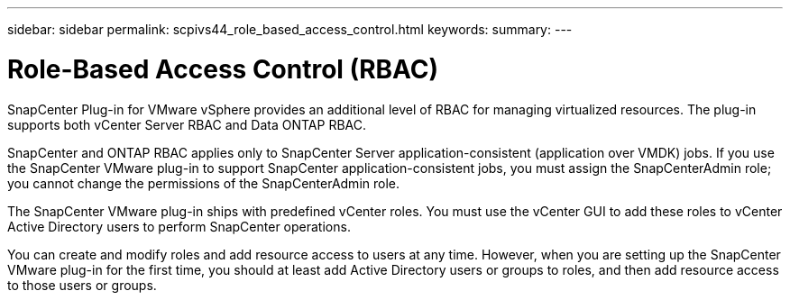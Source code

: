 ---
sidebar: sidebar
permalink: scpivs44_role_based_access_control.html
keywords:
summary:
---

= Role-Based Access Control (RBAC)
:hardbreaks:
:nofooter:
:icons: font
:linkattrs:
:imagesdir: ./media/

//
// This file was created with NDAC Version 2.0 (August 17, 2020)
//
// 2020-09-09 12:24:20.235275
//

SnapCenter Plug-in for VMware  vSphere provides an additional level of RBAC for managing virtualized resources. The plug-in supports both vCenter Server RBAC and Data ONTAP RBAC.

SnapCenter and ONTAP RBAC applies only to SnapCenter Server application-consistent (application over VMDK) jobs. If you use the SnapCenter VMware plug-in to support SnapCenter application-consistent jobs, you must assign the SnapCenterAdmin role; you cannot change the permissions of the SnapCenterAdmin role.

The SnapCenter VMware plug-in ships with predefined vCenter roles. You must use the vCenter GUI to add these roles to vCenter Active Directory users to perform SnapCenter operations.

You can create and modify roles and add resource access to users at any time. However, when you are setting up the SnapCenter VMware plug-in for the first time, you should at least add Active Directory users or groups to roles, and then add resource access to those users or groups.
